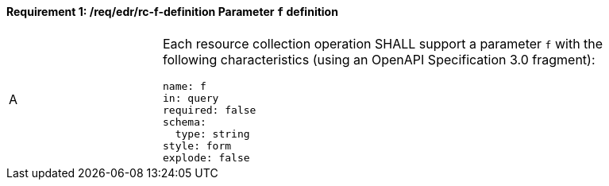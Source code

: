 [[req_edr_f-definition]]
==== *Requirement {counter:req-id}: /req/edr/rc-f-definition* Parameter `f` definition
[width="90%",cols="2,6a"]
|===
^|A |Each resource collection operation SHALL support a parameter `f` with the following characteristics (using an OpenAPI Specification 3.0 fragment):

[source,YAML]
----
name: f
in: query
required: false
schema:
  type: string
style: form
explode: false
----
|===
